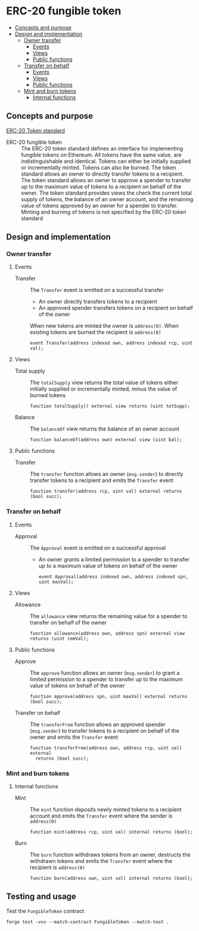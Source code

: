 * ERC-20 fungible token
:PROPERTIES:
:TOC: :include descendants
:END:

:CONTENTS:
- [[#concepts-and-purpose][Concepts and purpose]]
- [[#design-and-implementation][Design and implementation]]
  - [[#owner-transfer][Owner transfer]]
    - [[#events][Events]]
    - [[#views][Views]]
    - [[#public-functions][Public functions]]
  - [[#transfer-on-behalf][Transfer on behalf]]
    - [[#events][Events]]
    - [[#views][Views]]
    - [[#public-functions][Public functions]]
  - [[#mint-and-burn-tokens][Mint and burn tokens]]
    - [[#internal-functions][Internal functions]]
:END:

** Concepts and purpose

[[https://eips.ethereum.org/EIPS/eip-20][ERC-20 Token standard]]

- ERC-20 fungible token :: The ERC-20 token standard defines an interface for
  implementing fungible tokens on Ethereum. All tokens have the same value, are
  indistinguishable and identical. Tokens can either be initially supplied or
  incrementally minted. Tokens can also be burned. The token standard allows an
  owner to directly transfer tokens to a recipient. The token standard allows an
  owner to approve a spender to transfer up to the maximum value of tokens to a
  recipient on behalf of the owner. The token standard provides views the check
  the current total supply of tokens, the balance of an owner account, and the
  remaining value of tokens approved by an owner for a spender to transfer.
  Minting and burning of tokens is not specified by the ERC-20 token standard

** Design and implementation

*** Owner transfer

**** Events

- Transfer :: The =Transfer= event is emitted on a successful transfer
  - An owner directly transfers tokens to a recipient
  - An approved spender transfers tokens on a recipient on behalf of the owner
  When new tokens are minted the owner is ~address(0)~. When existing tokens are
  burned the recipient is ~address(0)~
  #+BEGIN_SRC solidity
event Transfer(address indexed own, address indexed rcp, uint val);
  #+END_SRC

**** Views

- Total supply :: The =totalSupply= view returns the total value of tokens
  either initially supplied or incrementally minted, minus the value of burned
  tokens
  #+BEGIN_SRC solidity
function totalSupply() external view returns (uint totSupp);
  #+END_SRC
- Balance :: The =balanceOf= view returns the balance of an owner account
  #+BEGIN_SRC solidity
function balanceOf(address own) external view (uint bal);
  #+END_SRC

**** Public functions

- Transfer :: The =transfer= function allows an owner (=msg.sender=) to directly
  transfer tokens to a recipient and emits the =Transfer= event
  #+BEGIN_SRC solidity
function transfer(address rcp, uint val) external returns (bool succ);
  #+END_SRC

*** Transfer on behalf

**** Events

- Approval :: The =Approval= event is emitted on a successful approval
  - An owner grants a limited permission to a spender to transfer up to a
    maximum value of tokens on behalf of the owner
  #+BEGIN_SRC solidity
event Approval(address indexed own, address indexed spn, uint maxVal);
  #+END_SRC

**** Views

- Allowance :: The =allowance= view returns the remaining value for a spender to
  transfer on behalf of the owner
  #+BEGIN_SRC solidity
function allowance(address own, address spn) external view returns (uint remVal);
  #+END_SRC

**** Public functions

- Approve :: The =approve= function allows an owner (=msg.sender=) to grant a
  limited permission to a spender to transfer up to the maximum value of tokens
  on behalf of the owner
  #+BEGIN_SRC solidity
function approve(address spn, uint maxVal) external returns (bool succ);
  #+END_SRC
- Transfer on behalf :: The =transferFrom= function allows an approved spender
  (=msg.sender=) to transfer tokens to a recipient on behalf of the owner and
  emits the =Transfer= event
  #+BEGIN_SRC solidity
function transferFrom(address own, address rcp, uint val) external
  returns (bool succ);
  #+END_SRC

*** Mint and burn tokens

**** Internal functions

- Mint :: The =mint= function deposits newly minted tokens to a recipient
  account and emits the =Transfer= event where the sender is ~address(0)~
  #+BEGIN_SRC solidity
function mint(address rcp, uint val) internal returns (bool);
  #+END_SRC
- Burn :: The =burn= function withdraws tokens from an owner, destructs the
  withdrawn tokens and emits the =Transfer= event where the recipient is
  ~address(0)~
  #+BEGIN_SRC solidity
function burn(address own, uint val) internal returns (bool);
  #+END_SRC

** Testing and usage

Test the =FungibleToken= contract
#+BEGIN_SRC nushell
forge test -vvv --match-contract FungibleToken --match-test .
#+END_SRC

